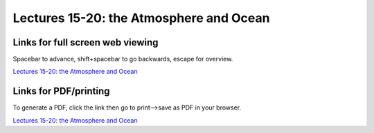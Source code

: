 Lectures 15-20: the Atmosphere and Ocean
=====================================================

.. .. raw:: html

..    <div style="text-align: center;">
..        <iframe src="../_static/Lecture15.slides.html?view=scroll" style="width: 100%; height: 700px; border: none;"></iframe>
..    </div>
    

Links for full screen web viewing
------------------------------------------
Spacebar to advance, shift+spacebar to go backwards, escape for overview.

`Lectures 15-20: the Atmosphere and Ocean <../_static/Lecture15.slides.html>`_


Links for PDF/printing
------------------------

To generate a PDF, click the link then go to print-->save as PDF in your browser.

`Lectures 15-20: the Atmosphere and Ocean <../_static/Lecture15.slides.html?print-pdf>`_

